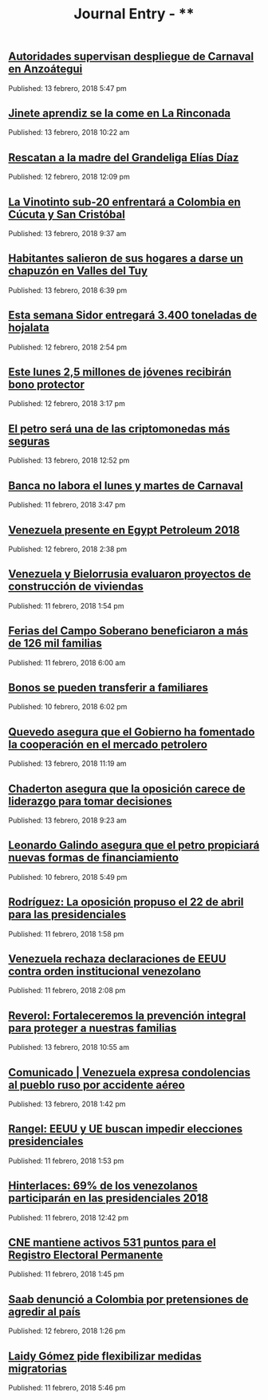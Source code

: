 #+TITLE: Journal Entry - **

** [[http://www.ultimasnoticias.com.ve/noticias/comunidad/autoridades-supervisan-despliegue-de-carnaval-en-anzoategui/][Autoridades supervisan despliegue de Carnaval en Anzoátegui]]
Published: 13 febrero, 2018 5:47 pm

** [[http://www.ultimasnoticias.com.ve/noticias/deportes/jinete-aprendiz-se-la-come-la-rinconada/][Jinete aprendiz se la come en La Rinconada]]
Published: 13 febrero, 2018 10:22 am

** [[http://www.ultimasnoticias.com.ve/noticias/slider-inferior/rescatan-la-madre-del-grandeliga-venezolano-elias-diaz/][Rescatan a la madre del Grandeliga Elías Díaz]]
Published: 12 febrero, 2018 12:09 pm

** [[http://www.ultimasnoticias.com.ve/noticias/slider/la-vinotinto-sub-20-enfrentara-colombia-cucuta-san-cristobal/][La Vinotinto sub-20 enfrentará a Colombia en Cúcuta y San Cristóbal]]
Published: 13 febrero, 2018 9:37 am

** [[http://www.ultimasnoticias.com.ve/noticias/comunidad/habitantes-salieron-hogares-darse-chapuzon-valles-del-tuy/][Habitantes salieron de sus hogares a darse un chapuzón en Valles del Tuy]]
Published: 13 febrero, 2018 6:39 pm

** [[http://www.ultimasnoticias.com.ve/noticias/slider-inferior/esta-semana-sidor-entregara-3-400-toneladas-de-hojalata/][Esta semana Sidor entregará 3.400 toneladas de hojalata]]
Published: 12 febrero, 2018 2:54 pm

** [[http://www.ultimasnoticias.com.ve/noticias/slider/este-lunes-25-millones-jovenes-recibiran-bono-protector/][Este lunes 2,5 millones de jóvenes recibirán bono protector]]
Published: 12 febrero, 2018 3:17 pm

** [[http://www.ultimasnoticias.com.ve/noticias/economia/petro-sera-una-las-criptomonedas-mas-seguras/][El petro será una de las criptomonedas más seguras]]
Published: 13 febrero, 2018 12:52 pm

** [[http://www.ultimasnoticias.com.ve/noticias/slider-inferior/bancos-no-laborara-lunes-martes-carnaval/][Banca no labora el lunes y martes de Carnaval]]
Published: 11 febrero, 2018 3:47 pm

** [[http://www.ultimasnoticias.com.ve/noticias/economia/venezuela-presente-egypt-petroleum-2018/][Venezuela presente en Egypt Petroleum 2018]]
Published: 12 febrero, 2018 2:38 pm

** [[http://www.ultimasnoticias.com.ve/noticias/economia/venezuela-bielorrusia-evaluaron-proyectos-construccion-viviendas/][Venezuela y Bielorrusia evaluaron proyectos de construcción de viviendas]]
Published: 11 febrero, 2018 1:54 pm

** [[http://www.ultimasnoticias.com.ve/noticias/economia/ferias-del-campo-soberano-beneficiaron-mas-126-mil-familias/][Ferias del Campo Soberano beneficiaron a más de 126 mil familias]]
Published: 11 febrero, 2018 6:00 am

** [[http://www.ultimasnoticias.com.ve/noticias/economia/bonos-se-pueden-transferir-familiares/][Bonos se pueden transferir a familiares]]
Published: 10 febrero, 2018 6:02 pm

** [[http://www.ultimasnoticias.com.ve/noticias/economia/quevedo-asegura-gobierno-ha-fomentado-la-cooperacion-mercado-petrolero/][Quevedo asegura que el Gobierno ha fomentado la cooperación en el mercado petrolero]]
Published: 13 febrero, 2018 11:19 am

** [[http://www.ultimasnoticias.com.ve/noticias/politica/chaderton-asegura-la-oposicion-carece-liderazgo-tomar-decisiones/][Chaderton asegura que la oposición carece de liderazgo para tomar decisiones]]
Published: 13 febrero, 2018 9:23 am

** [[http://www.ultimasnoticias.com.ve/noticias/economia/leonardo-galindo-asegura-petro-propiciara-nuevas-formas-financiamiento/][Leonardo Galindo asegura que el petro propiciará nuevas formas de financiamiento]]
Published: 10 febrero, 2018 5:49 pm

** [[http://www.ultimasnoticias.com.ve/noticias/politica/rodriguez-la-oposicion-propuso-el-22-de-abril-para-las-presidenciales/][Rodríguez: La oposición propuso el 22 de abril para las presidenciales]]
Published: 11 febrero, 2018 1:58 pm

** [[http://www.ultimasnoticias.com.ve/noticias/politica/venezuela-rechaza-declaraciones-de-eeuu-contra-orden-institucional-de-venezuela/][Venezuela rechaza declaraciones de EEUU contra orden institucional venezolano]]
Published: 11 febrero, 2018 2:08 pm

** [[http://www.ultimasnoticias.com.ve/noticias/politica/reverol-fortaleceremos-la-prevencion-integral-proteger-nuestras-familias/][Reverol: Fortaleceremos la prevención integral para proteger a nuestras familias]]
Published: 13 febrero, 2018 10:55 am

** [[http://www.ultimasnoticias.com.ve/noticias/slider/comunicado-venezuela-expresa-condolencias-al-pueblo-ruso-accidente-aereo/][Comunicado | Venezuela expresa condolencias al pueblo ruso por accidente aéreo]]
Published: 13 febrero, 2018 1:42 pm

** [[http://www.ultimasnoticias.com.ve/noticias/politica/rangel-eeuu-union-europea-pretenden-impedir-presidenciales-facilitar-intervencion/][Rangel: EEUU y UE buscan impedir elecciones presidenciales]]
Published: 11 febrero, 2018 1:53 pm

** [[http://www.ultimasnoticias.com.ve/noticias/politica/hinterlaces-60-los-venezolanos-participaran-las-presidenciales-2018/][Hinterlaces: 69% de los venezolanos participarán en las presidenciales 2018]]
Published: 11 febrero, 2018 12:42 pm

** [[http://www.ultimasnoticias.com.ve/noticias/politica/cne-mantiene-activos-531-puntos-para-el-registro-electoral-permanente/][CNE mantiene activos 531 puntos para el Registro Electoral Permanente]]
Published: 11 febrero, 2018 1:45 pm

** [[http://www.ultimasnoticias.com.ve/noticias/politica/saab-denuncio-a-colombia-por-pretensiones-de-agredir-al-pais/][Saab denunció a Colombia por pretensiones de agredir al país]]
Published: 12 febrero, 2018 1:26 pm

** [[http://www.ultimasnoticias.com.ve/noticias/politica/laidy-gomez-pide-flexibilizar-medidas-migratorias/][Laidy Gómez pide flexibilizar medidas migratorias]]
Published: 11 febrero, 2018 5:46 pm
